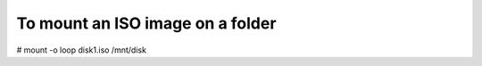 To mount an ISO image on a folder
^^^^^^^^^^^^^^^^^^^^^^^^^^^^^^^^^

# mount -o loop disk1.iso /mnt/disk
